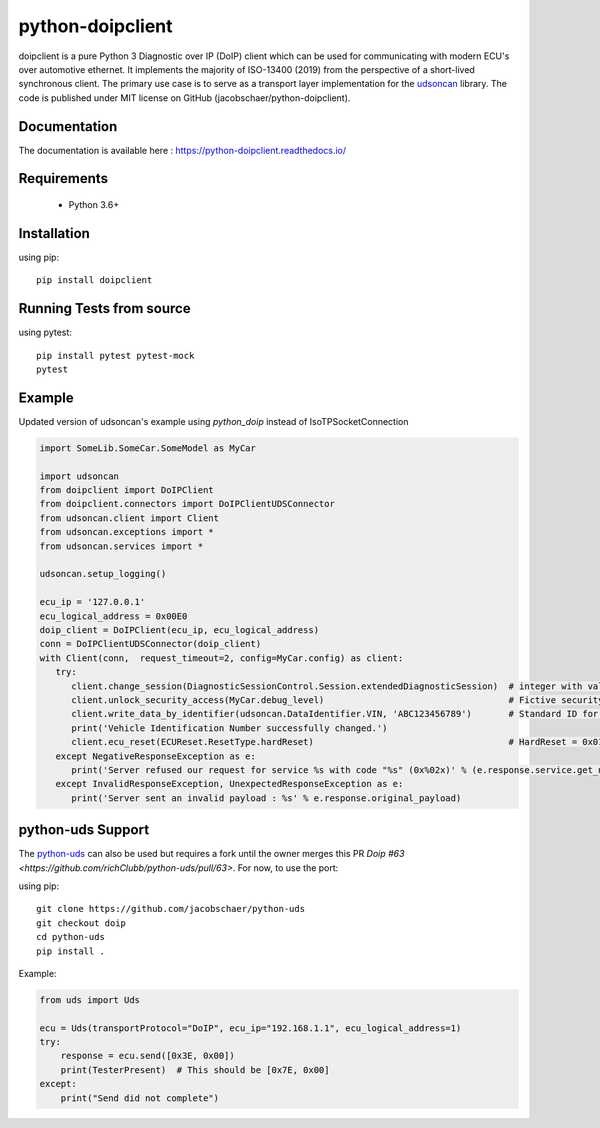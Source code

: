 python-doipclient
#################

.. image:: https://travis-ci.com/jacobschaer/python-doipclient.svg?branch=main
    :target: https://travis-ci.com/jacobschaer/python-doipclient

doipclient is a pure Python 3 Diagnostic over IP (DoIP) client which can be used
for communicating with modern ECU's over automotive ethernet. It implements the
majority of ISO-13400 (2019) from the perspective of a short-lived synchronous
client. The primary use case is to serve as a transport layer implementation for
the `udsoncan <https://github.com/pylessard/python-udsoncan>`_ library. The code
is published under MIT license on GitHub (jacobschaer/python-doipclient).

Documentation
-------------

The documentation is available here : https://python-doipclient.readthedocs.io/

Requirements
------------

 - Python 3.6+

Installation
------------

using pip::

    pip install doipclient

Running Tests from source
-------------------------

using pytest::

    pip install pytest pytest-mock
    pytest

Example
-------
Updated version of udsoncan's example using `python_doip` instead of IsoTPSocketConnection

.. code-block:: python

   import SomeLib.SomeCar.SomeModel as MyCar

   import udsoncan
   from doipclient import DoIPClient
   from doipclient.connectors import DoIPClientUDSConnector
   from udsoncan.client import Client
   from udsoncan.exceptions import *
   from udsoncan.services import *
   
   udsoncan.setup_logging()
   
   ecu_ip = '127.0.0.1'
   ecu_logical_address = 0x00E0
   doip_client = DoIPClient(ecu_ip, ecu_logical_address)
   conn = DoIPClientUDSConnector(doip_client)
   with Client(conn,  request_timeout=2, config=MyCar.config) as client:
      try:
         client.change_session(DiagnosticSessionControl.Session.extendedDiagnosticSession)  # integer with value of 3
         client.unlock_security_access(MyCar.debug_level)                                   # Fictive security level. Integer coming from fictive lib, let's say its value is 5
         client.write_data_by_identifier(udsoncan.DataIdentifier.VIN, 'ABC123456789')       # Standard ID for VIN is 0xF190. Codec is set in the client configuration
         print('Vehicle Identification Number successfully changed.')
         client.ecu_reset(ECUReset.ResetType.hardReset)                                     # HardReset = 0x01
      except NegativeResponseException as e:
         print('Server refused our request for service %s with code "%s" (0x%02x)' % (e.response.service.get_name(), e.response.code_name, e.response.code))
      except InvalidResponseException, UnexpectedResponseException as e:
         print('Server sent an invalid payload : %s' % e.response.original_payload)

python-uds Support
------------------
The `python-uds <https://github.com/richClubb/python-uds>`_ can also be used
but requires a fork until the owner merges this PR
`Doip #63 <https://github.com/richClubb/python-uds/pull/63>`. For now, to use
the port:

using pip::

    git clone https://github.com/jacobschaer/python-uds
    git checkout doip
    cd python-uds
    pip install .

Example:

.. code-block:: python

   from uds import Uds

   ecu = Uds(transportProtocol="DoIP", ecu_ip="192.168.1.1", ecu_logical_address=1)
   try:
       response = ecu.send([0x3E, 0x00])
       print(TesterPresent)  # This should be [0x7E, 0x00]
   except:
       print("Send did not complete")